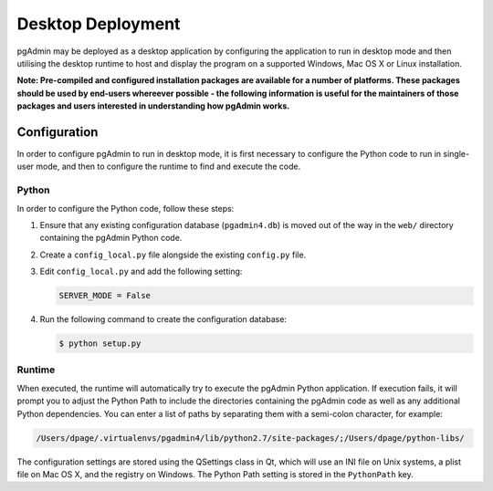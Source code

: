 ******************
Desktop Deployment
******************

pgAdmin may be deployed as a desktop application by configuring the application
to run in desktop mode and then utilising the desktop runtime to host and
display the program on a supported Windows, Mac OS X or Linux installation.

**Note: Pre-compiled and configured installation packages are available for
a number of platforms. These packages should be used by end-users whereever
possible - the following information is useful for the maintainers of those
packages and users interested in understanding how pgAdmin works.**

Configuration
*************

In order to configure pgAdmin to run in desktop mode, it is first necessary to
configure the Python code to run in single-user mode, and then to configure the
runtime to find and execute the code.

Python
------

In order to configure the Python code, follow these steps:

1. Ensure that any existing configuration database (``pgadmin4.db``) is moved 
   out of the way in the ``web/`` directory containing the pgAdmin Python code.

2. Create a ``config_local.py`` file alongside the existing ``config.py`` file.

3. Edit ``config_local.py`` and add the following setting:

   .. code-block:: python

       SERVER_MODE = False
    
4. Run the following command to create the configuration database:

   .. code-block:: bash

       $ python setup.py
    
Runtime
-------

When executed, the runtime will automatically try to execute the pgAdmin Python
application. If execution fails, it will prompt you to adjust the Python Path
to include the directories containing the pgAdmin code as well as any additional
Python dependencies. You can enter a list of paths by separating them with a
semi-colon character, for example:

.. code-block:: bash

     /Users/dpage/.virtualenvs/pgadmin4/lib/python2.7/site-packages/;/Users/dpage/python-libs/
    
The configuration settings are stored using the QSettings class in Qt, which 
will use an INI file on Unix systems, a plist file on Mac OS X, and the registry
on Windows. The Python Path setting is stored in the ``PythonPath`` key.